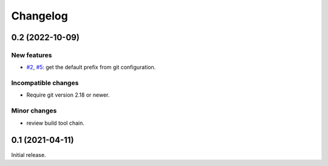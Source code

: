 Changelog
=========


0.2 (2022-10-09)
~~~~~~~~~~~~~~~~

New features
------------

+ `#2`_, `#5`_: get the default prefix from git configuration.

.. _#2: https://github.com/RKrahl/git-attic/issues/2
.. _#5: https://github.com/RKrahl/git-attic/pull/5

Incompatible changes
--------------------

+ Require git version 2.18 or newer.

Minor changes
-------------

+ review build tool chain.


0.1 (2021-04-11)
~~~~~~~~~~~~~~~~

Initial release.
